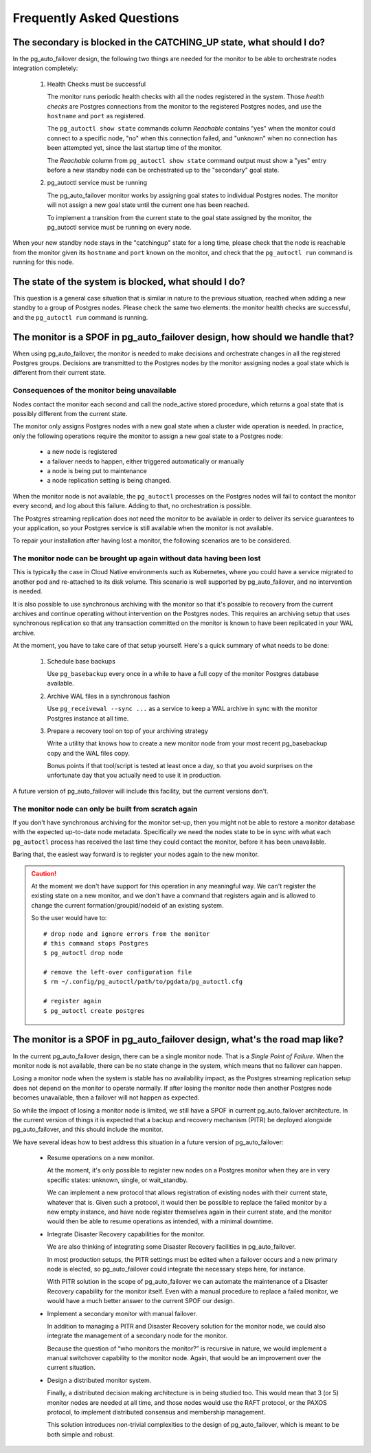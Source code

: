 Frequently Asked Questions
==========================

The secondary is blocked in the CATCHING_UP state, what should I do?
--------------------------------------------------------------------

In the pg_auto_failover design, the following two things are needed for the
monitor to be able to orchestrate nodes integration completely:

 1. Health Checks must be successful

    The monitor runs periodic health checks with all the nodes registered
    in the system. Those *health checks* are Postgres connections from the
    monitor to the registered Postgres nodes, and use the ``hostname`` and
    ``port`` as registered.

    The ``pg_autoctl show state`` commands column *Reachable* contains
    "yes" when the monitor could connect to a specific node, "no" when this
    connection failed, and "unknown" when no connection has been attempted
    yet, since the last startup time of the monitor.

    The *Reachable* column from ``pg_autoctl show state`` command output
    must show a "yes" entry before a new standby node can be orchestrated
    up to the "secondary" goal state.

 2. pg_autoctl service must be running

    The pg_auto_failover monitor works by assigning goal states to
    individual Postgres nodes. The monitor will not assign a new goal state
    until the current one has been reached.

    To implement a transition from the current state to the goal state
    assigned by the monitor, the pg_autoctl service must be running on
    every node.

When your new standby node stays in the "catchingup" state for a long time,
please check that the node is reachable from the monitor given its
``hostname`` and ``port`` known on the monitor, and check that the
``pg_autoctl run`` command is running for this node.

The state of the system is blocked, what should I do?
-----------------------------------------------------

This question is a general case situation that is similar in nature to the
previous situation, reached when adding a new standby to a group of Postgres
nodes. Please check the same two elements: the monitor health checks are
successful, and the ``pg_autoctl run`` command is running.

The monitor is a SPOF in pg_auto_failover design, how should we handle that?
----------------------------------------------------------------------------

When using pg_auto_failover, the monitor is needed to make decisions and
orchestrate changes in all the registered Postgres groups. Decisions are
transmitted to the Postgres nodes by the monitor assigning nodes a goal
state which is different from their current state.

Consequences of the monitor being unavailable
^^^^^^^^^^^^^^^^^^^^^^^^^^^^^^^^^^^^^^^^^^^^^

Nodes contact the monitor each second and call the node_active stored
procedure, which returns a goal state that is possibly different from the
current state.

The monitor only assigns Postgres nodes with a new goal state when a cluster
wide operation is needed. In practice, only the following operations require
the monitor to assign a new goal state to a Postgres node:

 - a new node is registered
 - a failover needs to happen, either triggered automatically or manually
 - a node is being put to maintenance
 - a node replication setting is being changed.

When the monitor node is not available, the ``pg_autoctl`` processes on the
Postgres nodes will fail to contact the monitor every second, and log about
this failure. Adding to that, no orchestration is possible.

The Postgres streaming replication does not need the monitor to be available
in order to deliver its service guarantees to your application, so your
Postgres service is still available when the monitor is not available.

To repair your installation after having lost a monitor, the following
scenarios are to be considered.

The monitor node can be brought up again without data having been lost
^^^^^^^^^^^^^^^^^^^^^^^^^^^^^^^^^^^^^^^^^^^^^^^^^^^^^^^^^^^^^^^^^^^^^^

This is typically the case in Cloud Native environments such as Kubernetes,
where you could have a service migrated to another pod and re-attached to
its disk volume. This scenario is well supported by pg_auto_failover, and no
intervention is needed.

It is also possible to use synchronous archiving with the monitor so that
it's possible to recovery from the current archives and continue operating
without intervention on the Postgres nodes. This requires an archiving setup
that uses synchronous replication so that any transaction committed on the
monitor is known to have been replicated in your WAL archive.

At the moment, you have to take care of that setup yourself. Here's a quick
summary of what needs to be done:

  1. Schedule base backups

     Use ``pg_basebackup`` every once in a while to have a full copy of the
     monitor Postgres database available.

  2. Archive WAL files in a synchronous fashion

     Use ``pg_receivewal --sync ...`` as a service to keep a WAL archive in
     sync with the monitor Postgres instance at all time.

  3. Prepare a recovery tool on top of your archiving strategy

     Write a utility that knows how to create a new monitor node from your
     most recent pg_basebackup copy and the WAL files copy.

     Bonus points if that tool/script is tested at least once a day, so that
     you avoid surprises on the unfortunate day that you actually need to
     use it in production.

A future version of pg_auto_failover will include this facility, but the
current versions don't.

The monitor node can only be built from scratch again
^^^^^^^^^^^^^^^^^^^^^^^^^^^^^^^^^^^^^^^^^^^^^^^^^^^^^

If you don't have synchronous archiving for the monitor set-up, then you
might not be able to restore a monitor database with the expected up-to-date
node metadata. Specifically we need the nodes state to be in sync with what
each ``pg_autoctl`` process has received the last time they could contact
the monitor, before it has been unavailable.

Baring that, the easiest way forward is to register your nodes again to the
new monitor.

.. caution::

   At the moment we don't have support for this operation in any meaningful
   way. We can't register the existing state on a new monitor, and we don't
   have a command that registers again and is allowed to change the current
   formation/groupid/nodeid of an existing system.

   So the user would have to::

     # drop node and ignore errors from the monitor
     # this command stops Postgres
     $ pg_autoctl drop node

     # remove the left-over configuration file
     $ rm ~/.config/pg_autoctl/path/to/pgdata/pg_autoctl.cfg

     # register again
     $ pg_autoctl create postgres


The monitor is a SPOF in pg_auto_failover design, what's the road map like?
---------------------------------------------------------------------------

In the current pg_auto_failover design, there can be a single monitor node.
That is a *Single Point of Failure*. When the monitor node is not available,
there can be no state change in the system, which means that no failover can
happen.

Losing a monitor node when the system is stable has no availability impact,
as the Postgres streaming replication setup does not depend on the monitor
to operate normally. If after losing the monitor node then another Postgres
node becomes unavailable, then a failover will not happen as expected.

So while the impact of losing a monitor node is limited, we still have a
SPOF in current pg_auto_failover architecture. In the current version of
things it is expected that a backup and recovery mechanism (PITR) be
deployed alongside pg_auto_failover, and this should include the monitor.

We have several ideas how to best address this situation in a future version
of pg_auto_failover:

 - Resume operations on a new monitor.

   At the moment, it's only possible to register new nodes on a Postgres
   monitor when they are in very specific states: unknown, single, or
   wait_standby.

   We can implement a new protocol that allows registration of existing
   nodes with their current state, whatever that is. Given such a protocol,
   it would then be possible to replace the failed monitor by a new empty
   instance, and have node register themselves again in their current
   state, and the monitor would then be able to resume operations as
   intended, with a minimal downtime.

 - Integrate Disaster Recovery capabilities for the monitor.

   We are also thinking of integrating some Disaster Recovery facilities in
   pg_auto_failover.

   In most production setups, the PITR settings must be edited when a
   failover occurs and a new primary node is elected, so pg_auto_failover
   could integrate the necessary steps here, for instance.

   With PITR solution in the scope of pg_auto_failover we can automate the
   maintenance of a Disaster Recovery capability for the monitor itself.
   Even with a manual procedure to replace a failed monitor, we would have
   a much better answer to the current SPOF our design.

 - Implement a secondary monitor with manual failover.

   In addition to managing a PITR and Disaster Recovery solution for the
   monitor node, we could also integrate the management of a secondary node
   for the monitor.

   Because the question of “who monitors the monitor?” is recursive in
   nature, we would implement a manual switchover capability to the monitor
   node. Again, that would be an improvement over the current situation.

 - Design a distributed monitor system.

   Finally, a distributed decision making architecture is in being studied
   too. This would mean that 3 (or 5) monitor nodes are needed at all time,
   and those nodes would use the RAFT protocol, or the PAXOS protocol, to
   implement distributed consensus and membership management.

   This solution introduces non-trivial complexities to the design of
   pg_auto_failover, which is meant to be both simple and robust.
